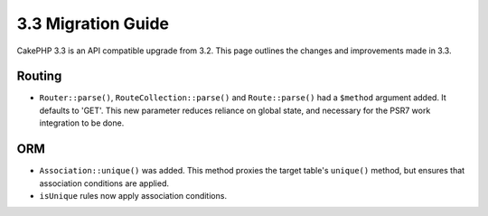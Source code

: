 3.3 Migration Guide
###################

CakePHP 3.3 is an API compatible upgrade from 3.2. This page outlines the
changes and improvements made in 3.3.

Routing
=======

- ``Router::parse()``, ``RouteCollection::parse()`` and ``Route::parse()`` had
  a ``$method`` argument added. It defaults to 'GET'. This new parameter reduces
  reliance on global state, and necessary for the PSR7 work integration to be done.


ORM
===

- ``Association::unique()`` was added. This method proxies the target table's
  ``unique()`` method, but ensures that association conditions are applied.
- ``isUnique`` rules now apply association conditions.
